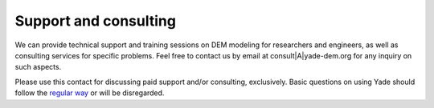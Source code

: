 .. _consulting:

########################
Support and consulting
########################

We can provide technical support and training sessions on DEM modeling for researchers and engineers, as well as consulting services for specific problems.
Feel free to contact us by email at consult|A|yade-dem.org for any inquiry on such aspects.

Please use this contact for discussing paid support and/or consulting, exclusively. Basic questions on using Yade should follow the `regular way <https://yade-dem.org/wiki/Contact>`_ or will be disregarded. 